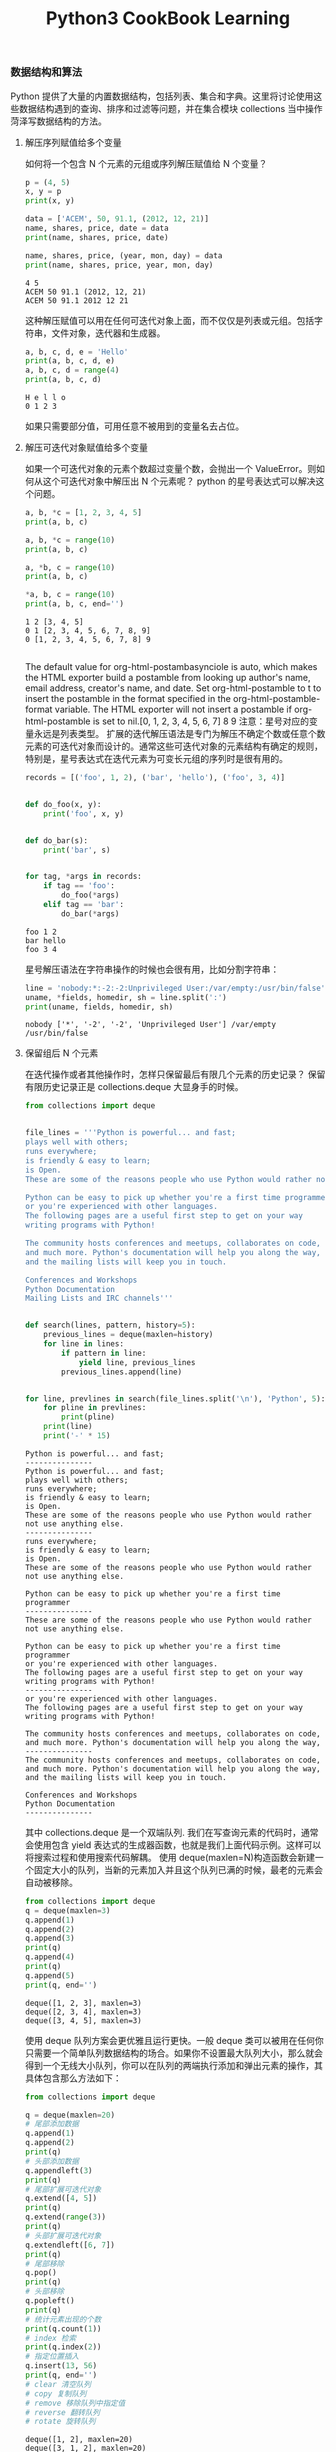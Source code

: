 #+TITLE: Python3 CookBook Learning

*** 数据结构和算法
    Python 提供了大量的内置数据结构，包括列表、集合和字典。这里将讨论使用这些数据结构遇到的查询、排序和过滤等问题，并在集合模块 collections 当中操作菏泽写数据结构的方法。
**** 解压序列赋值给多个变量
     如何将一个包含 N 个元素的元组或序列解压赋值给 N 个变量？
     #+BEGIN_SRC python :exports both :results output
       p = (4, 5)
       x, y = p
       print(x, y)

       data = ['ACEM', 50, 91.1, (2012, 12, 21)]
       name, shares, price, date = data
       print(name, shares, price, date)

       name, shares, price, (year, mon, day) = data
       print(name, shares, price, year, mon, day)
     #+END_SRC

     #+RESULTS:
     : 4 5
     : ACEM 50 91.1 (2012, 12, 21)
     : ACEM 50 91.1 2012 12 21
    这种解压赋值可以用在任何可迭代对象上面，而不仅仅是列表或元组。包括字符串，文件对象，迭代器和生成器。
    #+BEGIN_SRC python :exports both :results output
      a, b, c, d, e = 'Hello'
      print(a, b, c, d, e)
      a, b, c, d = range(4)
      print(a, b, c, d)
    #+END_SRC

    #+RESULTS:
    : H e l l o
    : 0 1 2 3
    如果只需要部分值，可用任意不被用到的变量名去占位。

**** 解压可迭代对象赋值给多个变量
     如果一个可迭代对象的元素个数超过变量个数，会抛出一个 ValueError。则如何从这个可迭代对象中解压出 N 个元素呢？
     python 的星号表达式可以解决这个问题。
     #+BEGIN_SRC python :exports both :results output
       a, b, *c = [1, 2, 3, 4, 5]
       print(a, b, c)

       a, b, *c = range(10)
       print(a, b, c)

       a, *b, c = range(10)
       print(a, b, c)

       ,*a, b, c = range(10)
       print(a, b, c, end='')
     #+END_SRC

     #+RESULTS:
     : 1 2 [3, 4, 5]
     : 0 1 [2, 3, 4, 5, 6, 7, 8, 9]
     : 0 [1, 2, 3, 4, 5, 6, 7, 8] 9
     : 
The default value for org-html-postambasynciole is auto, which makes the HTML exporter build a postamble from looking up author's name, email address, creator's name, and date. Set org-html-postamble to t to insert the postamble in the format specified in the org-html-postamble-format variable. The HTML exporter will not insert a postamble if org-html-postamble is set to nil.[0, 1, 2, 3, 4, 5, 6, 7] 8 9
     注意：星号对应的变量永远是列表类型。
     扩展的迭代解压语法是专门为解压不确定个数或任意个数元素的可迭代对象而设计的。通常这些可迭代对象的元素结构有确定的规则，特别是，星号表达式在迭代元素为可变长元组的序列时是很有用的。
     #+BEGIN_SRC python :exports both :results output
       records = [('foo', 1, 2), ('bar', 'hello'), ('foo', 3, 4)]


       def do_foo(x, y):
           print('foo', x, y)


       def do_bar(s):
           print('bar', s)


       for tag, *args in records:
           if tag == 'foo':
               do_foo(*args)
           elif tag == 'bar':
               do_bar(*args)
     #+END_SRC

     #+RESULTS:
     : foo 1 2
     : bar hello
     : foo 3 4
     
     星号解压语法在字符串操作的时候也会很有用，比如分割字符串：
     #+BEGIN_SRC python :exports both :results output
       line = 'nobody:*:-2:-2:Unprivileged User:/var/empty:/usr/bin/false'
       uname, *fields, homedir, sh = line.split(':')
       print(uname, fields, homedir, sh)
     #+END_SRC

     #+RESULTS:
     : nobody ['*', '-2', '-2', 'Unprivileged User'] /var/empty /usr/bin/false

**** 保留组后 N 个元素
     在迭代操作或者其他操作时，怎样只保留最后有限几个元素的历史记录？
     保留有限历史记录正是 collections.deque 大显身手的时候。
     #+BEGIN_SRC python :exports both :results output
       from collections import deque


       file_lines = '''Python is powerful... and fast;
       plays well with others;
       runs everywhere;
       is friendly & easy to learn;
       is Open.
       These are some of the reasons people who use Python would rather not use anything else.

       Python can be easy to pick up whether you're a first time programmer
       or you're experienced with other languages.
       The following pages are a useful first step to get on your way
       writing programs with Python!

       The community hosts conferences and meetups, collaborates on code,
       and much more. Python's documentation will help you along the way,
       and the mailing lists will keep you in touch.

       Conferences and Workshops
       Python Documentation
       Mailing Lists and IRC channels'''


       def search(lines, pattern, history=5):
           previous_lines = deque(maxlen=history)
           for line in lines:
               if pattern in line:
                   yield line, previous_lines
               previous_lines.append(line)


       for line, prevlines in search(file_lines.split('\n'), 'Python', 5):
           for pline in prevlines:
               print(pline)
           print(line)
           print('-' * 15)
     #+END_SRC

     #+RESULTS:
     #+begin_example
     Python is powerful... and fast;
     ---------------
     Python is powerful... and fast;
     plays well with others;
     runs everywhere;
     is friendly & easy to learn;
     is Open.
     These are some of the reasons people who use Python would rather not use anything else.
     ---------------
     runs everywhere;
     is friendly & easy to learn;
     is Open.
     These are some of the reasons people who use Python would rather not use anything else.

     Python can be easy to pick up whether you're a first time programmer
     ---------------
     These are some of the reasons people who use Python would rather not use anything else.

     Python can be easy to pick up whether you're a first time programmer
     or you're experienced with other languages.
     The following pages are a useful first step to get on your way
     writing programs with Python!
     ---------------
     or you're experienced with other languages.
     The following pages are a useful first step to get on your way
     writing programs with Python!

     The community hosts conferences and meetups, collaborates on code,
     and much more. Python's documentation will help you along the way,
     ---------------
     The community hosts conferences and meetups, collaborates on code,
     and much more. Python's documentation will help you along the way,
     and the mailing lists will keep you in touch.

     Conferences and Workshops
     Python Documentation
     ---------------
     #+end_example

     其中 collections.deque 是一个双端队列.
     我们在写查询元素的代码时，通常会使用包含 yield 表达式的生成器函数，也就是我们上面代码示例。这样可以将搜索过程和使用搜索代码解耦。
     使用 deque(maxlen=N)构造函数会新建一个固定大小的队列，当新的元素加入并且这个队列已满的时候，最老的元素会自动被移除。
     #+BEGIN_SRC python :exports both :results output
       from collections import deque
       q = deque(maxlen=3)
       q.append(1)
       q.append(2)
       q.append(3)
       print(q)
       q.append(4)
       print(q)
       q.append(5)
       print(q, end='')
     #+END_SRC

     #+RESULTS:
     : deque([1, 2, 3], maxlen=3)
     : deque([2, 3, 4], maxlen=3)
     : deque([3, 4, 5], maxlen=3)
     使用 deque 队列方案会更优雅且运行更快。一般 deque 类可以被用在任何你只需要一个简单队列数据结构的场合。如果你不设置最大队列大小，那么就会得到一个无线大小队列，你可以在队列的两端执行添加和弹出元素的操作，其具体包含那么方法如下：
     #+BEGIN_SRC python :exports both :results output
       from collections import deque

       q = deque(maxlen=20)
       # 尾部添加数据
       q.append(1)
       q.append(2)
       print(q)
       # 头部添加数据
       q.appendleft(3)
       print(q)
       # 尾部扩展可迭代对象
       q.extend([4, 5])
       print(q)
       q.extend(range(3))
       print(q)
       # 头部扩展可迭代对象
       q.extendleft([6, 7])
       print(q)
       # 尾部移除
       q.pop()
       print(q)
       # 头部移除
       q.popleft()
       print(q)
       # 统计元素出现的个数
       print(q.count(1))
       # index 检索
       print(q.index(2))
       # 指定位置插入
       q.insert(13, 56)
       print(q, end='')
       # clear 清空队列
       # copy 复制队列
       # remove 移除队列中指定值
       # reverse 翻转队列
       # rotate 旋转队列
     #+END_SRC

     #+RESULTS:
     #+begin_example
     deque([1, 2], maxlen=20)
     deque([3, 1, 2], maxlen=20)
     deque([3, 1, 2, 4, 5], maxlen=20)
     deque([3, 1, 2, 4, 5, 0, 1, 2], maxlen=20)
     deque([7, 6, 3, 1, 2, 4, 5, 0, 1, 2], maxlen=20)
     deque([7, 6, 3, 1, 2, 4, 5, 0, 1], maxlen=20)
     deque([6, 3, 1, 2, 4, 5, 0, 1], maxlen=20)
     2
     3
     deque([6, 3, 1, 2, 4, 5, 0, 1, 56], maxlen=20)
     #+end_example

**** 查找最大或最小的 N 个元素
     如何从一个集合中获得最大或最小 N 个元素列表？
     heapq 模块有两个函数：nlargest()和 nsmallest()可以完美解决这两个问题。
     #+BEGIN_SRC python :exports both :results output
       import heapq

       nums = [1, 8, 2, 23, 7, -4, 18, 23, 42, 37, 2]
       print(heapq.nlargest(3, nums))
       print(heapq.nsmallest(3, nums))
     #+END_SRC

     #+RESULTS:
     : [42, 37, 23]
     : [-4, 1, 2]
     两个函数都能接受一个关键字参数，用于复杂的数据结构中：
     #+BEGIN_SRC python :exports both :results output
       import heapq
       from pprint import pprint

       portfolio = [{
           'name': 'IBM',
           'shares': 100,
           'price': 91.1
       }, {
           'name': 'AAPL',
           'shares': 50,
           'price': 543.22
       }, {
           'name': 'FB',
           'shares': 200,
           'price': 21.09
       }, {
           'name': 'HPQ',
           'shares': 35,
           'price': 31.75
       }, {
           'name': 'YHOO',
           'shares': 45,
           'price': 16.35
       }, {
           'name': 'ACME',
           'shares': 75,
           'price': 115.65
       }]

       cheap = heapq.nsmallest(3, portfolio, key=lambda x: x['price'])
       expensive = heapq.nlargest(3, portfolio, key=lambda x: x['price'])
       pprint(cheap)
       pprint(expensive)
     #+END_SRC

     #+RESULTS:
     : [{'name': 'YHOO', 'price': 16.35, 'shares': 45},
     :  {'name': 'FB', 'price': 21.09, 'shares': 200},
     :  {'name': 'HPQ', 'price': 31.75, 'shares': 35}]
     : [{'name': 'AAPL', 'price': 543.22, 'shares': 50},
     :  {'name': 'ACME', 'price': 115.65, 'shares': 75},
     :  {'name': 'IBM', 'price': 91.1, 'shares': 100}]
     key 的排序可以参考 sorted 函数的 key，都是可以采用匿名函数进行复杂排序的。

     如果你想在一个集合中查找最小或最大 N 个元素，并且 N 小于集合元素数量，那么这些函数提供了很好的性能。因为在底层实现里面，首先会先将集合数据进行堆排序后放入一个列表中：
     #+BEGIN_SRC python :exports both :results output
       import heapq

       nums = [1, 8, 2, 23, 7, -4, 18, 23, 42, 37, 2]
       heapq.heapify(nums)
       print(nums)
       print(heapq.heappop(nums))
       print(heapq.heappop(nums))
       uprint(heapq.heappop(nums))
     #+END_SRC

     #+RESULTS:
     : [-4, 2, 1, 23, 7, 2, 18, 23, 42, 37, 8]
     : -4
     : 1
     : 2
     堆数据结构最重要的特征是 heap[0]永远是最小的元素。并且剩余的元素都可以很容易通过调用 heapq.heappop()方法得到，该方法会先将地一个元素弹出，然后用下一个最小元素来取代被弹出的元素（这种操作时间复杂度仅仅是 O(logN)，N 是堆大小）。
     堆数据结构的实现是一个很有趣并且值得深入学习的东西，基本上只要是数据结构和算法书籍里都会提到。heapq 模块官方提供了详细的堆数据结构底层实现细节，可以参考研究一下。对于提高 python 是很有帮助的。
    
**** 实现一个优先级队列
     怎样实现一个按优先级排序的队列？并且在这个队列上每次 pop 操作总是返回优先级最高的那个元素？
     一下是利用 heapq 模块实现了一个简单的优先级队列：
     #+BEGIN_SRC python :exports both :results output
       import heapq


       class PriorityQueue(object):
           def __init__(self):
               self._queue = []
               self._index = 0

           def push(self, item, priority):
               heapq.heappush(self._queue, (-priority, self._index, item))
               self._index += 1

           def pop(self):
               return heapq.heappop(self._queue)[-1]


       class Item(object):
           def __init__(self, name):
               self.name = name

           def __repr__(self):
               return 'Item({!r})'.format(self.name)


       q = PriorityQueue()
       q.push(Item('foo'), 1)
       q.push(Item('bar'), 5)
       q.push(Item('spam'), 4)
       q.push(Item('grok'), 1)
       for _ in range(4):
           print(q.pop())
     #+END_SRC

     #+RESULTS:
     : Item('bar')
     : Item('spam')
     : Item('foo')
     : Item('grok')
     第一个 pop()操作返回优先级最高的元素。另外注意到如果两个有着相同优先级的元素(foo 和 grok），pop 操作按照它们传入到队列的顺序返回。
     这一节主要关注 heapq 模块。
*** 字符串和文本 
    
*** 数字日期和时间

*** 迭代器与生成器

*** 文本与 IO
*** 数据编码和处理

*** 函数

*** 类与对象

*** 元编程

*** 模块与包

*** 网络与 web 编程

*** 并发编程

*** 脚本编程与系统管理

*** 测试、调试和异常

*** C 语言扩展
